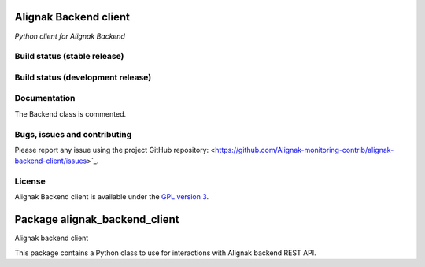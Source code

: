 Alignak Backend client
======================

*Python client for Alignak Backend*

Build status (stable release)
----------------------------------------

.. image:: https://travis-ci.org/Alignak-monitoring-contrib/alignak-backend-client.svg?branch=master
    :target: https://travis-ci.org/Alignak-monitoring-contrib/alignak-backend-client

.. image:: https://coveralls.io/repos/Alignak-monitoring-contrib/alignak-backend-client/badge.svg?branch=master&service=github
  :target: https://coveralls.io/github/Alignak-monitoring-contrib/alignak-backend-client?branch=master


Build status (development release)
----------------------------------------

.. image:: https://travis-ci.org/Alignak-monitoring-contrib/alignak-backend-client.svg?branch=develop
    :target: https://travis-ci.org/Alignak-monitoring-contrib/alignak-backend-client

.. image:: https://coveralls.io/repos/Alignak-monitoring-contrib/alignak-backend-client/badge.svg?branch=develop&service=github
  :target: https://coveralls.io/github/Alignak-monitoring-contrib/alignak-backend-client?branch=develop



Documentation
----------------------------------------

The Backend class is commented.


Bugs, issues and contributing
----------------------------------------

Please report any issue using the project GitHub repository: <https://github.com/Alignak-monitoring-contrib/alignak-backend-client/issues>`_.


License
----------------------------------------

Alignak Backend client is available under the `GPL version 3 <http://opensource.org/licenses/GPL-3.0>`_.




Package alignak_backend_client
==============================
.. image:: https://travis-ci.org/Alignak-monitoring-contrib/alignak-backend-client.svg?branch=master
    :target: https://travis-ci.org/Alignak-monitoring-contrib/alignak-backend-client


.. image:: https://coveralls.io/repos/Alignak-monitoring-contrib/alignak-backend-client/badge.svg?branch=master&service=github
  :target: https://coveralls.io/github/Alignak-monitoring-contrib/alignak-backend-client?branch=master


Alignak backend client

This package contains a Python class to use for interactions with Alignak backend REST API.
